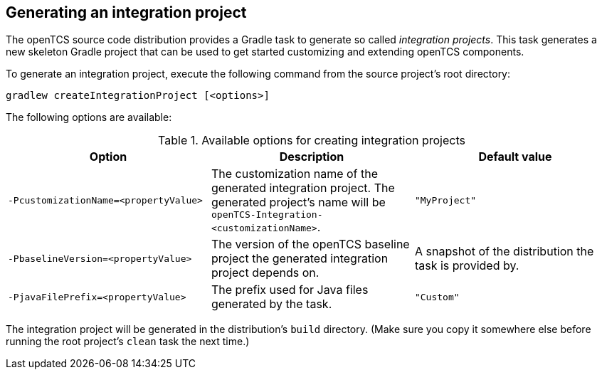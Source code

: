 
== Generating an integration project

The openTCS source code distribution provides a Gradle task to generate so called _integration projects_.
This task generates a new skeleton Gradle project that can be used to get started customizing and extending openTCS components.

To generate an integration project, execute the following command from the source project's root directory:

[source, shell]
----
gradlew createIntegrationProject [<options>]
----

The following options are available:

[cols="1,1,1", options="header"]
.Available options for creating integration projects
|===

|Option |Description |Default value

|`-PcustomizationName=<propertyValue>`
|The customization name of the generated integration project.
The generated project's name will be `openTCS-Integration-<customizationName>`.
|`"MyProject"`

|`-PbaselineVersion=<propertyValue>`
|The version of the openTCS baseline project the generated integration project depends on.
|A snapshot of the distribution the task is provided by.

|`-PjavaFilePrefix=<propertyValue>`
|The prefix used for Java files generated by the task.
|`"Custom"`

|===

The integration project will be generated in the distribution's `build` directory.
(Make sure you copy it somewhere else before running the root project's `clean` task the next time.)
